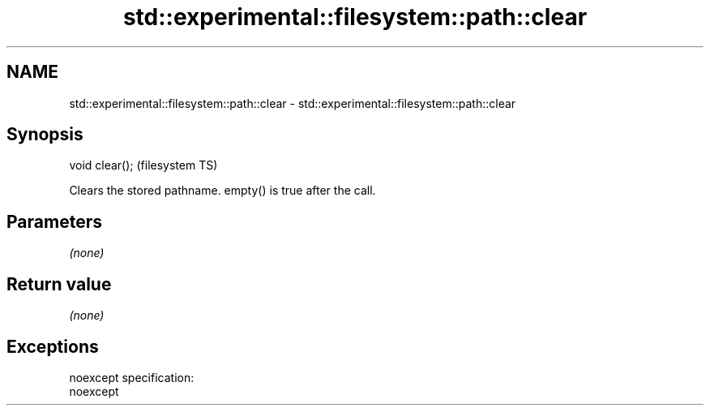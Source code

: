 .TH std::experimental::filesystem::path::clear 3 "2019.08.27" "http://cppreference.com" "C++ Standard Libary"
.SH NAME
std::experimental::filesystem::path::clear \- std::experimental::filesystem::path::clear

.SH Synopsis
   void clear();  (filesystem TS)

   Clears the stored pathname. empty() is true after the call.

.SH Parameters

   \fI(none)\fP

.SH Return value

   \fI(none)\fP

.SH Exceptions

   noexcept specification:
   noexcept
